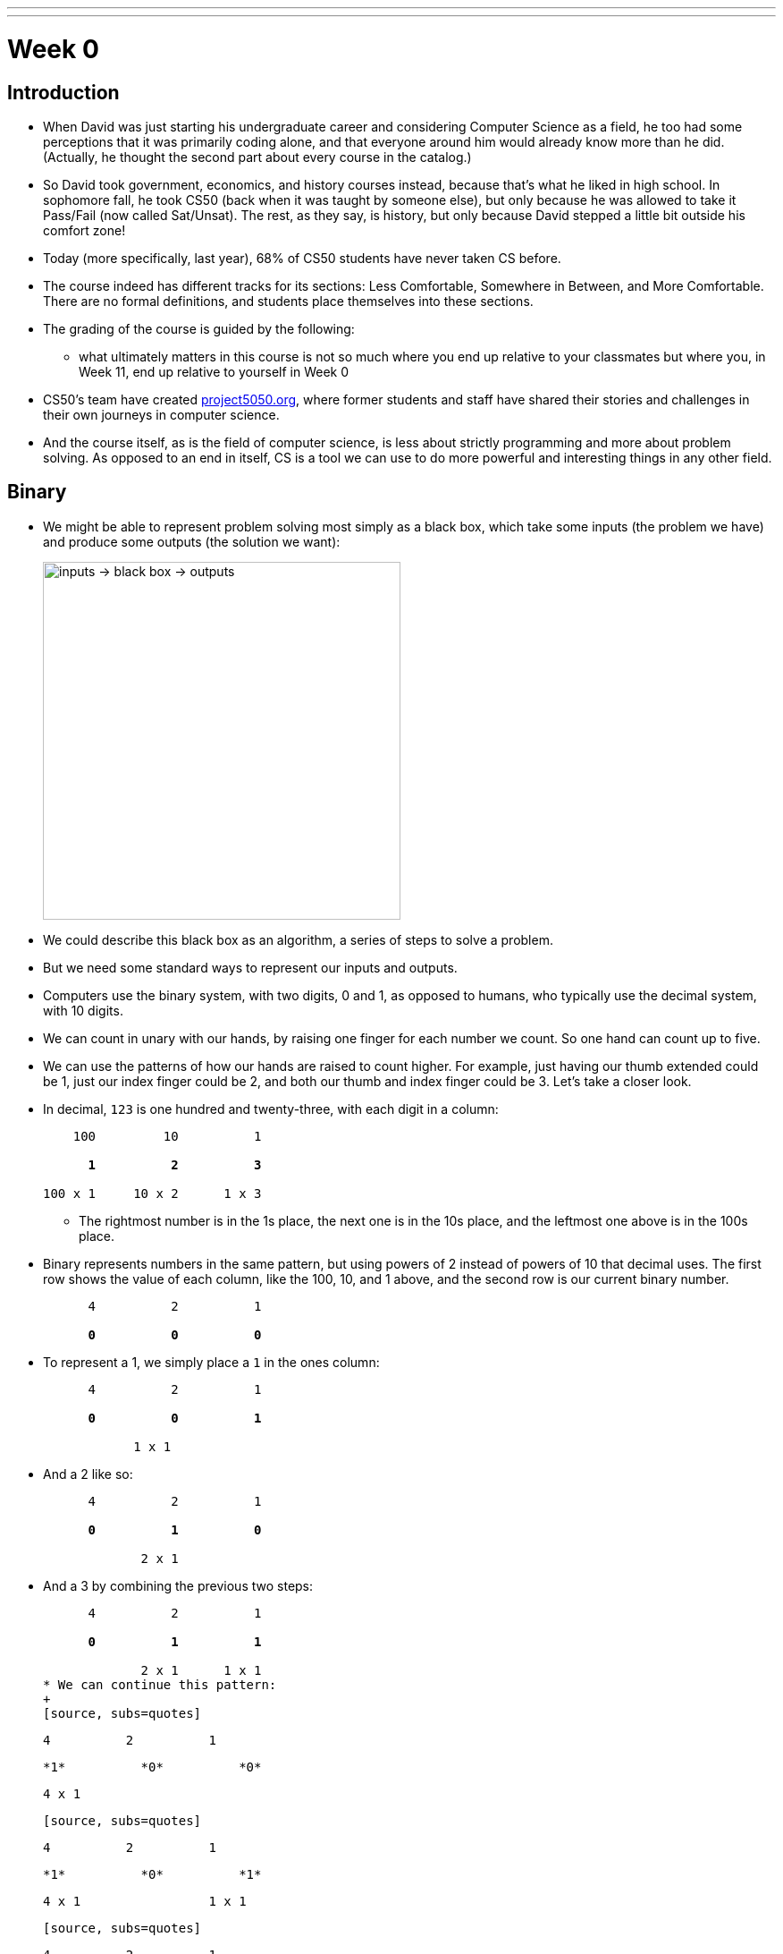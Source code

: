 ---
---
:author: Cheng Gong

= Week 0

[t=0m0s]
== Introduction

* When David was just starting his undergraduate career and considering Computer Science as a field, he too had some perceptions that it was primarily coding alone, and that everyone around him would already know more than he did. (Actually, he thought the second part about every course in the catalog.)
* So David took government, economics, and history courses instead, because that's what he liked in high school. In sophomore fall, he took CS50 (back when it was taught by someone else), but only because he was allowed to take it Pass/Fail (now called Sat/Unsat). The rest, as they say, is history, but only because David stepped a little bit outside his comfort zone!
* Today (more specifically, last year), 68% of CS50 students have never taken CS before.
* The course indeed has different tracks for its sections: Less Comfortable, Somewhere in Between, and More Comfortable. There are no formal definitions, and students place themselves into these sections.
* The grading of the course is guided by the following:
** what ultimately matters in this course is not so much where you end up relative to your classmates but where you, in Week 11, end up relative to yourself in Week 0
* CS50's team have created http://project5050.org[project5050.org], where former students and staff have shared their stories and challenges in their own journeys in computer science.
* And the course itself, as is the field of computer science, is less about strictly programming and more about problem solving. As opposed to an end in itself, CS is a tool we can use to do more powerful and interesting things in any other field.

[t=2m46s]
== Binary

* We might be able to represent problem solving most simply as a black box, which take some inputs (the problem we have) and produce some outputs (the solution we want):
+
image::problem_solving.png[alt="inputs -> black box -> outputs", width=400]
* We could describe this black box as an algorithm, a series of steps to solve a problem.
* But we need some standard ways to represent our inputs and outputs.
* Computers use the binary system, with two digits, 0 and 1, as opposed to humans, who typically use the decimal system, with 10 digits.
* We can count in unary with our hands, by raising one finger for each number we count. So one hand can count up to five.
* We can use the patterns of how our hands are raised to count higher. For example, just having our thumb extended could be 1, just our index finger could be 2, and both our thumb and index finger could be 3. Let's take a closer look.
* In decimal, `123` is one hundred and twenty-three, with each digit in a column:
+
[source, subs=quotes]
----
    100         10          1

      *1*          *2*          *3*

100 x 1     10 x 2      1 x 3
----
** The rightmost number is in the 1s place, the next one is in the 10s place, and the leftmost one above is in the 100s place.
* Binary represents numbers in the same pattern, but using powers of 2 instead of powers of 10 that decimal uses. The first row shows the value of each column, like the 100, 10, and 1 above, and the second row is our current binary number.
+
[source, subs=quotes]
----
      4          2          1

      *0*          *0*          *0*
----
* To represent a 1, we simply place a `1` in the ones column:
+
[source, subs=quotes]
----
      4          2          1

      *0*          *0*          *1*

            1 x 1
----
* And a 2 like so:
+
[source, subs=quotes]
----
      4          2          1

      *0*          *1*          *0*

             2 x 1
----
* And a 3 by combining the previous two steps:
+
[source, subs=quotes]
----
      4          2          1

      *0*          *1*          *1*

             2 x 1      1 x 1
* We can continue this pattern:
+
[source, subs=quotes]
----
      4          2          1

      *1*          *0*          *0*

  4 x 1
----
+
[source, subs=quotes]
----
      4          2          1

      *1*          *0*          *1*

  4 x 1                 1 x 1
----
+
[source, subs=quotes]
----
      4          2          1

      *1*          *1*          *0*

  4 x 1      2 x 1
----
+
[source, subs=quotes]
----
      4          2          1

      *1*          *1*          *1*

  4 x 1      2 x 1      1 x 1
----
* But once we have used up all the places, we need more *bits*, or binary digit, which stores a `0` or `1`.
* It turns out that computers can conveniently represent a 0 or 1 with electricity, since something can either be turned on or off. And computers have lots of transistors, microscopic switches inside, that can be turned on and off to represent data.
* Now that we can store numbers, we need to represent words, or letters. Luckily, there is a standard mapping from numbers to letters, called http://en.wikipedia.org/wiki/ASCII[*ASCII*].
* We can also similarly use certain standards to represent graphics and videos.
* A series of bits, that represent the numbers `72` `73` `33` might be the characters `H` `I` `!` in ASCII, but could also be interpreted by graphics programs as a color.
* RGB, for example, is a system where a color is represented by the amount of red, green, and blue light it is composed of. By mixing the above amounts of red, green, and blue, we get a color like a murky yellow. A picture on a screen, then, can be represented by lots and lots of these pixels, or single squares of color.
* For both ASCII and RGB, the maximum value that each character or amount of one color can be is 255, because one common standard group of bits is a *byte*, or 8 bits.
* In computer science, a common theme is *abstraction*, where we start by taking ideas to solve simple problems, and layering these solutions until we can build more and more interesting applications.

[t=16m5s]
== Algorithms

* Now that we know how to represent inputs and outputs, we can work on algorithms, which is just step-by-step instructions on how to solve a problem.
* *Computational thinking* is the idea of having these precise instructions.
* For example, David might want to make a peanut butter and jelly sandwich from bread, peanut butter, and jelly.
* The first step might be "open the bag of bread", and David rips the bag open.
* The next step is "remove two slices", and then "put those slices on the plate".
* Then "unscrew the jam", "grab the knife", and "stick the knife in the jam".
* We continue with these instructions that get more and more specific, until David completes his sandwich.
* In fact, when we write algorithms to solve problems, we need to think about cases when something unexpected happens. For example, the input might not be within the range of what we expect, so our computer might freeze or come up with an incorrect solution.
* We can see this in action with trying to find a name in the phone book, Mike Smith.
* One correct algorithm might be flipping through the phone book, page by page, until we find the person we are looking for.
* Another algorithm could be flipping through two pages at a time, but it's no longer correct since we might skip our friend Mike. We can fix this by adding another step, where if we notice we have passed our friend (since the phone book is alphabetized), we go back a page and check.
* We can also open the book to the middle, and find ourselves in the M section (by last name), and know that Mike Smith is in the right half of the book, and throw the left half away. We can repeat this again and again, and eventually have one page left to look at. With 1000 pages, it would only take about 10 steps of division to reach that one page.
* We can consider how fast each of these algorithms are, with a chart like this:
+
image::time_to_solve.png[alt="graph of times to solve: n, n/2, log(n)", width=400]
** The size of the problem might be defined in this case as the number of pages in the phone book, or _n_.
** So our first algorithm, going page by page, requires _n_ steps to complete, since there are _n_ pages.
** The second algorithm, going two pages at a time, requires _n_/2 steps.
** Our last algorithm is a different shape, with time to solve growing more and more slowly as the size of the problem increases, since we are dividing the problem in half with each step. So an increase from 1000 to 2000 pages only requires one more step to solve.
* We also need to formalize the steps we are using to solve this problem. We can write something like the following:
+
[source, pseudocode, numbered]
----
 0   pick up phone book
 1   open to middle of phone book
 2   look at names
 3   if Smith is among names
 4       call Mike
 5   else if Smith is earlier in book
 6       open to middle of left half of book
 7       go back to step 2
 8   else if "Smith" is later in book
 9       open to middle of right half of book
10       go back to step 2
11   else
12       quit
----
** We start counting at 0 because that's the default lowest value, with all the bits off.
** In step 3, we have the word `if`, which is a fork in the road, where the next step may not be taken, so we indent it to visually separate it from the lines that are always followed.
** The last `else`, in step 11, happens if we're on the last page and Mike isn't in the phone book, since we can no longer divide it.
* These steps are *pseudocode*, English-like syntax that is similar in precision to code.
* Words like `pick up`, `open`, and `look` are equivalent to *functions* in code, like verbs or actions that allow us to do something.
* `if`, `else if`, and `else` are the keywords which represent forks in the road, or decisions based on answers to certain questions. These questions are called *Boolean expressions*, which have an answer of either true or false. For example, `Smith among names` is a question, as is `Smith is earlier in book` and `Smith is later in book`.
** Notice too, that with one bit, we can represent true, with on, or 1, and false, with off, or 0.
* Finally, `go back` creates loops, or series of steps that happen over and over, until we complete our algorithm.

[t=31m4s]
== Introductions

* CS50 students are supported by a team of over 100 staff members, a few of whom will say hello.
** Doug Lloyd, who took CS50 12 years ago with no experience, has been on staff for 11 years now.
** Maria Zlatkova also took CS50 three years ago as a freshman, and has been working with the course since.
** Brian Yu too took CS50 his freshman year, and is the head course assistant.
** Rob Bowden is a fourth-year PhD student, on his 8th year with the course.
* We share a https://www.youtube.com/watch?v=59pfsj4nvI8[short video] about the community of CS50.

[t=35m45s]
== Scratch

* Next week, we'll start looking at code that looks like this:
+
[source, c]
----
#include <stdio.h>

int main(void)
{
    printf("hello, world\n");
}
----
** This code is in the language of C, and most of these keywords and syntax are unfamiliar to us.
** We do see a `print` and `hello, world`, even if they are next to other unfamiliar pieces, so we might reasonably guess that this code "prints" the words "hello, world" onto the screen somehow.
* For now, we'll experiment with a simpler, graphical language, called Scratch, which allows us to drag-and-drop blocks.
* This Saturday will also be CS50's annual Puzzle Day, where teams will be solving puzzles with no computer science background needed.
* The Scratch program equivalent to the code above, for example, looks like this:
+
image::say.png[alt="Say in Scratch", width=200]
* We take a look at the Scratch editor:
+
image::scratch.png[alt="Editor of Scratch", width=800]
** The box to the top left is the stage, or the area of the program we're working on, and right now it has a default character, Scratch the cat.
** The bottom left has an area for us to add or create more characters, or sprites.
** To the center is a toolbox of blocks we can choose from, in various categories.
** And to the right is the script area, where we can drag and drop blocks in to do things.
* We notice that the stage has a green flag and a stop sign, so if we click around the categories of scripts, we'll notice that the Events section has a puzzle piece that looks like this:
+
image::when_clicked_single.png[alt="When Clicked in Scratch", width=200]
* We can drag and drop these pieces to our script area:
+
image::creating_say_hello.png[alt="Creating a script in Scratch", width=400]
* Now if we click the green flag on the stage, we'll see the cat say our message.
* So functions like `say` in Scratch will be a purple puzzle piece:
+
image::say_function.png[alt="Say function in Scratch", width=200]
** These are like actions, or verbs, that do one thing.
* We also have conditions, where we have a branch that may or may not happen depending on the Boolean expression, in this case `x < y`, inside:
+
image::conditions_single.png[alt="Single condition in Scratch", width=200]
** Notice that the action inside is wrapped inside the `if` block.
* We can nest more conditions inside:
+
image::conditions.png[alt="Conditions in Scratch", width=200]
** We have a threeway fork now, where one of them will be true.
* We can compare variables to numbers in our Boolean expressions:
+
image::boolean.png[alt="Boolean expression in Scratch", width=200]
* We can also have blocks that repeat forever:
+
image::forever.png[alt="Forever loop in Scratch", width=200]
* ... or for a finite number of times:
+
image::repeat.png[alt="Repeat loop in Scratch", width=200]
** Both of these are examples of loops.
* We can set variables to a certain value:
+
image::set.png[alt="Set in Scratch", width=200]
* And finally, we can have more than one of these:
+
image::when_clicked.png[alt="Two When Clicked in Scratch", width=400]
** Scratch, as well as other languages, support *multithreading*, or the ability for a computer program to do multiple things at once. Here, if we created two sets of scripts with a "when green flag clicked" block at the top of each, both will start running at the same time when we indeed click the green flag.
* We'll also see the concept of event handling, which essentially allows different piece of our program to communicate to one another:
+
image::events.png[alt="Events in Scratch", width=200]
* Now let's start with some simple programs! We can drag the following blocks together, to have our cat make a "meow" sound three times:
+
image::meow.png[alt="Meow in Scratch", width=300]
** First, we tried the `play sound [meow]` block by itself, but we only heard "meow" once. That's because we played the sound, and immediately repeated that three times, so all three plays happened very quickly one after another. By using the `play sound [meow] until done` block, we can hear all three plays.
** And adding `wait (1) secs` makes our cat sound a little more natural.
* We can drag the following blocks together, experimenting as we go along:
+
image::bounce.png[alt="Bouncing off the edge in Scratch", width=300]
** Now our cat will move back and forth on the stage forever!
* By putting together these small pieces, we can build more and more complicated programs.
* We demonstrate several https://scratch.mit.edu/studios/3003963/[Scratch projects], noting that for each one, perhaps a small part was implemented at a time.
* Scratch also supports setting variables to random integers, which helps us build games with more variety.
* We can look at how variables are used in this simple program, where a sheep on the stage starts counting from 0:
+
image::sheep.png[alt="Counting sheep in Scratch", width=300]
** Here, `counter` is what we named a variable, with which we are storing the current number that the sheep is on.
* And we can use interactive Boolean expressions that automatically capture our input:
+
image::pet_the_cat.png[alt="Pet the Cat in Scratch", width=300]
** Now if we click the green flag and move our mouse pointer over the cat on the stage, it meows!
* We can also have interaction between two sprites, or characters, on the stage. Here we have a cat:
+
image::cat.png[alt="Moving cat in Scratch", width=300]
** It starts by choosing a random direction, then turns toward the `bird` and moves toward it 1 step at a time.
** The bird also has a similar script where it moves some number of steps at a time, bouncing from the edge as needed.
* Events, too, can be implemented with a few blocks:
+
image::marco.png[alt="Marco in Scratch", width=300]
** We see the `broadcast [event]` block for one of the sprites, and the "event" can be heard by other sprites like so:
+
image::polo.png[alt="Polo in Scratch", width=200]
* A single sprite, too, can have multiple threads that can share variables:
+
image::seal.png[alt="Seal says hi hi hi in Scratch", width=400]
** Here the `muted` variable is checked by the piece of the program that makes a sound, but it can be changed by the piece on the left that checks for whether the space key is pressed.
* We demonstrate one final example, https://scratch.mit.edu/projects/12352154/[Ivy's Hardest Game].

